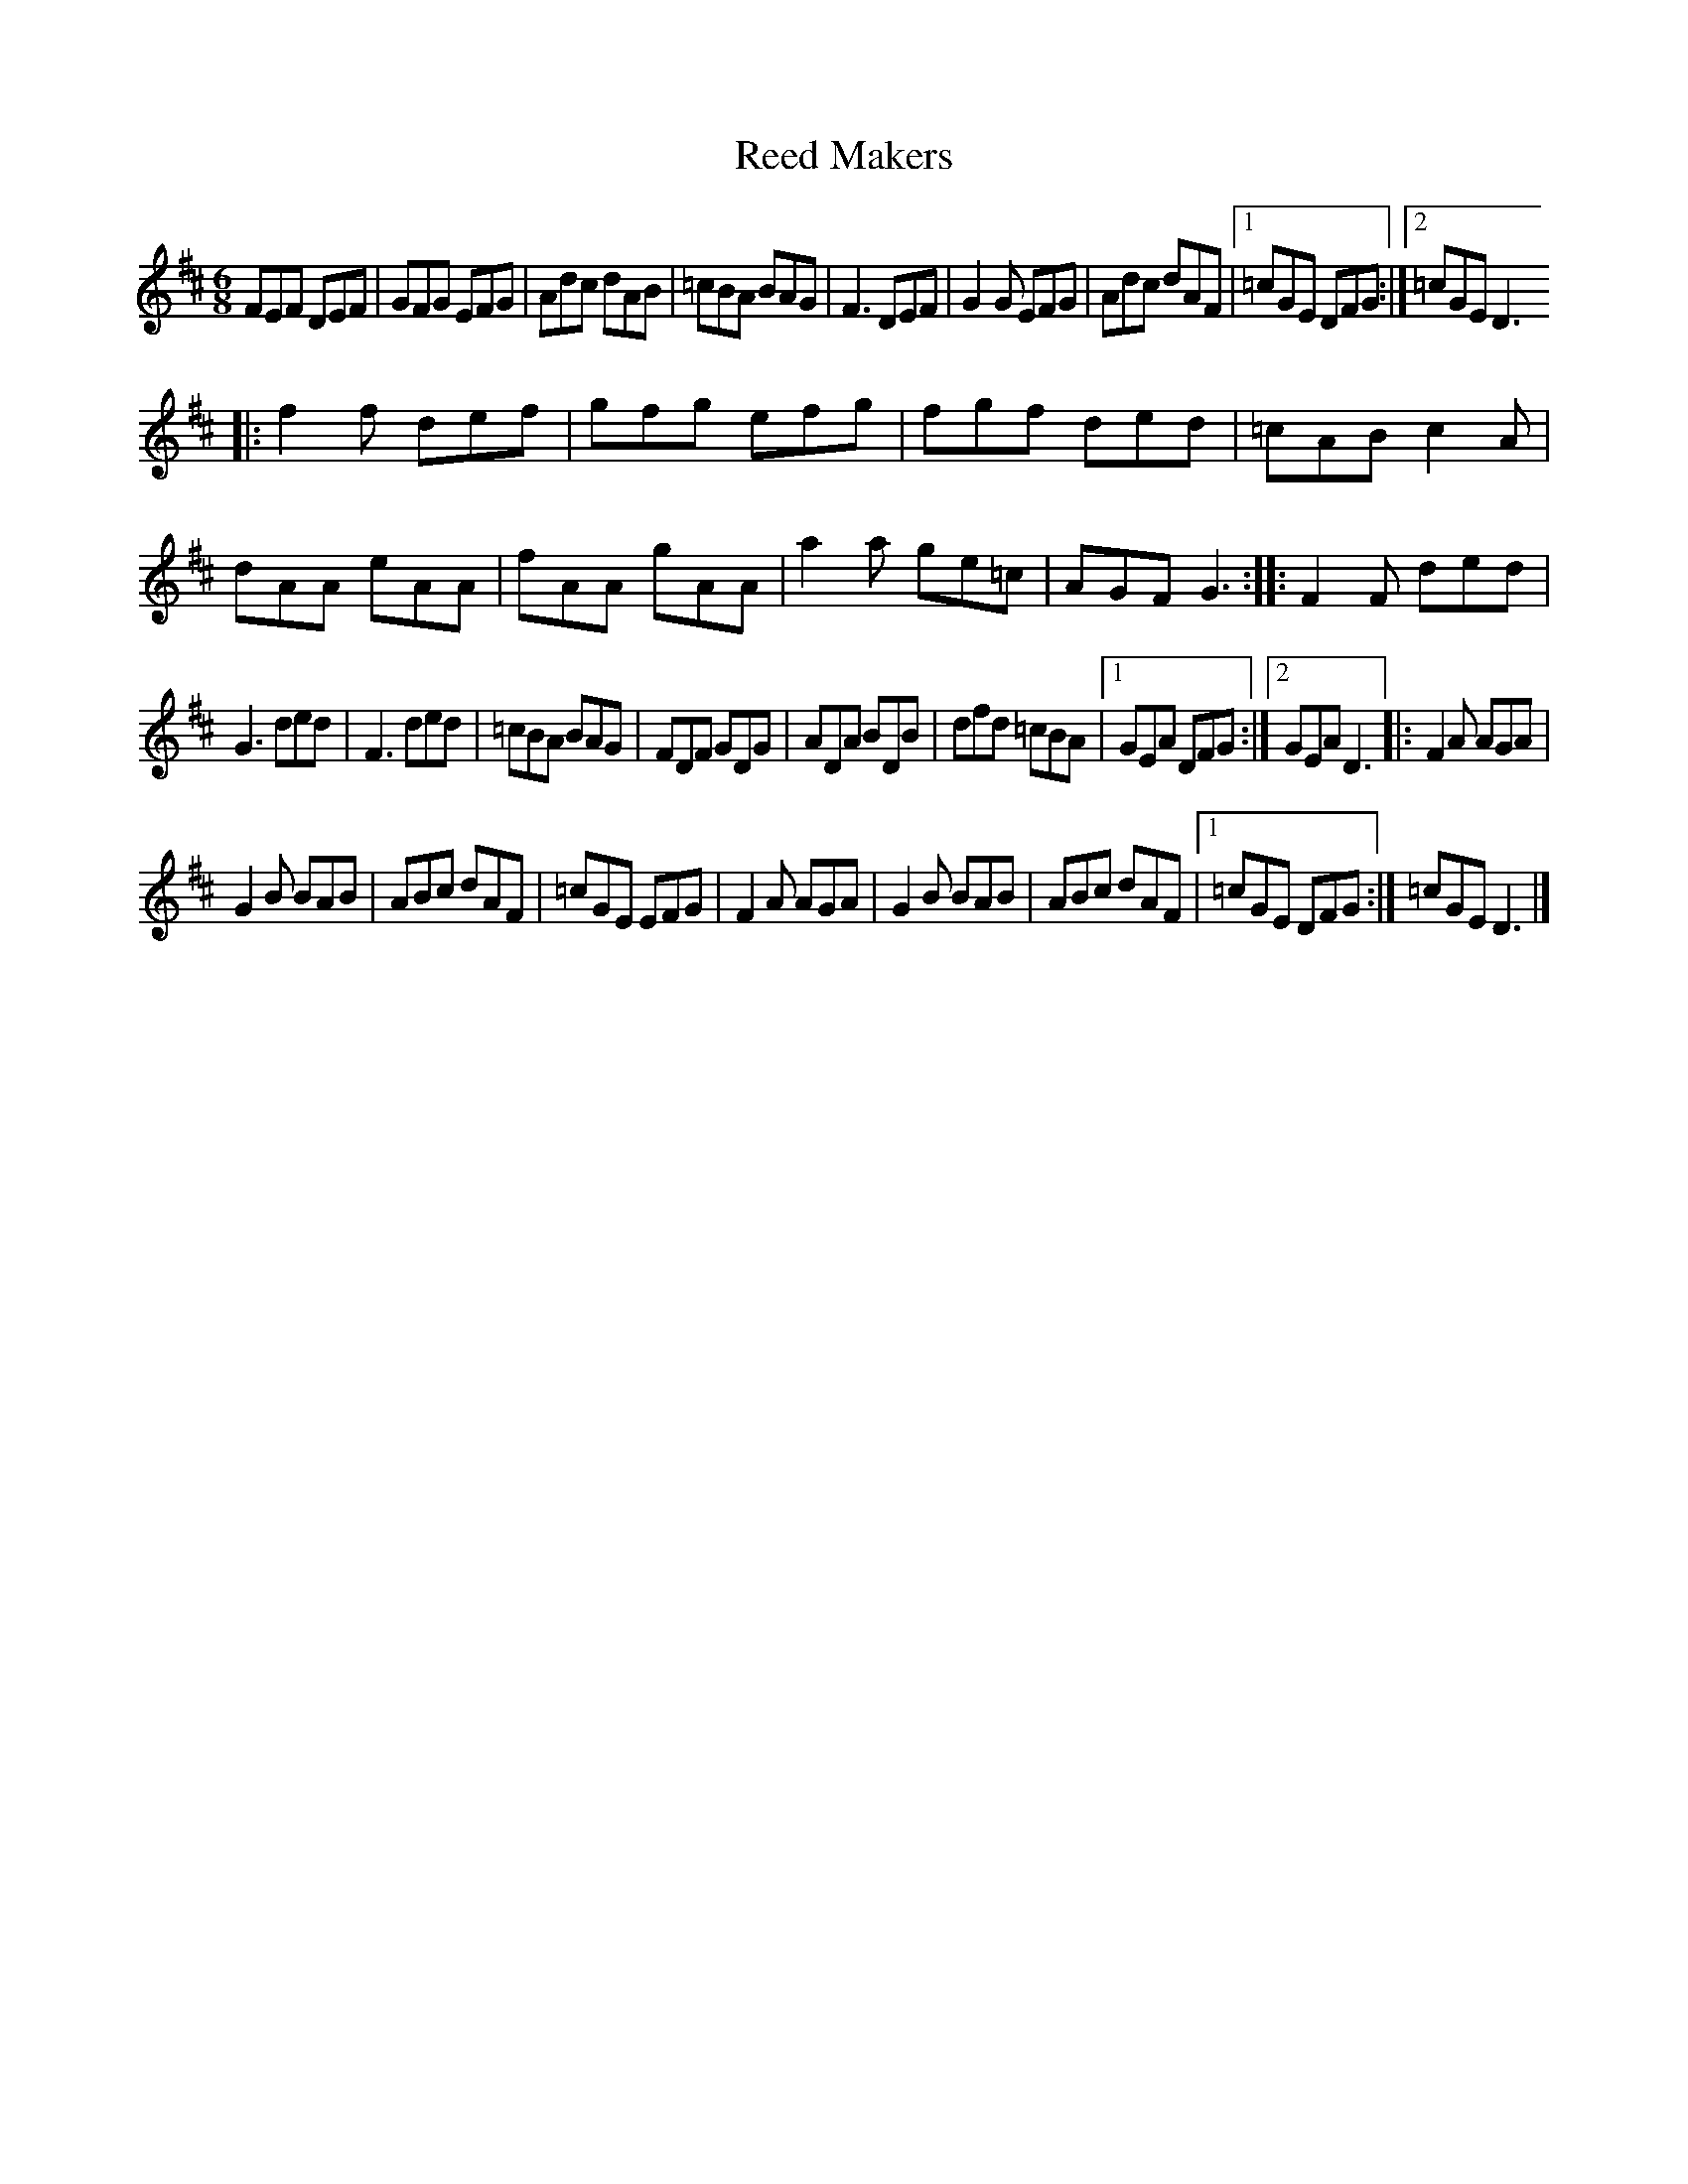 X: 1
T: Reed Makers
Z: guydesguillets
S: https://thesession.org/tunes/15000#setting27724
R: jig
M: 6/8
L: 1/8
K: Dmaj
FEF DEF | GFG EFG | Adc dAB | =cBA BAG | F3 DEF | G2 G EFG |$ Adc dAF |1 =cGE DFG :|2 =cGE D3
|:f2 f def | gfg efg | fgf ded | =cAB c2 A |$ dAA eAA | fAA gAA | a2 a ge=c | AGF G3 :: F2 F ded |
G3 ded | F3 ded |$ =cBA BAG | FDF GDG | ADA BDB | dfd =cBA |1 GEA DFG :|2 GEA D3 |:$ F2 A AGA |
G2 B BAB | ABc dAF | =cGE EFG | F2 A AGA | G2 B BAB | ABc dAF |1$ =cGE DFG :| =cGE D3 |]
